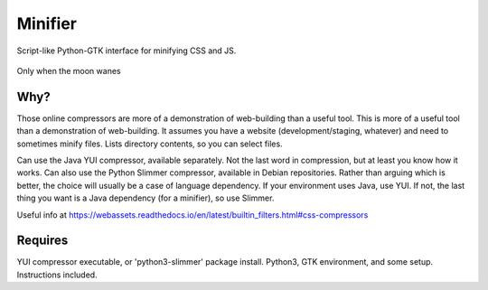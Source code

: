 Minifier
=========
Script-like Python-GTK interface for minifying CSS and JS.

.. figure:: https://raw.githubusercontent.com/rcrowther/Minifier/master/text/minifier.jpg
    :width: 160 px
    :alt: Minifier screenshot
    :align: center

    Only when the moon wanes


Why?
~~~~~
Those online compressors are more of a demonstration of web-building than a useful tool. This is more of a useful tool than a demonstration of web-building. It assumes you have a website (development/staging, whatever) and need to sometimes minify files. Lists directory contents, so you can select files.

Can use the Java YUI compressor, available separately. Not the last word in compression, but at least you know how it works. Can also use the Python Slimmer compressor, available in Debian repositories. Rather than arguing which is better, the choice will usually be a case of language dependency. If your environment uses Java, use YUI. If not, the last thing you want is a Java dependency (for a minifier), so use Slimmer.

Useful info at
https://webassets.readthedocs.io/en/latest/builtin_filters.html#css-compressors


Requires
~~~~~~~~
YUI compressor executable, or 'python3-slimmer' package install. Python3, GTK environment, and some setup. Instructions included.

